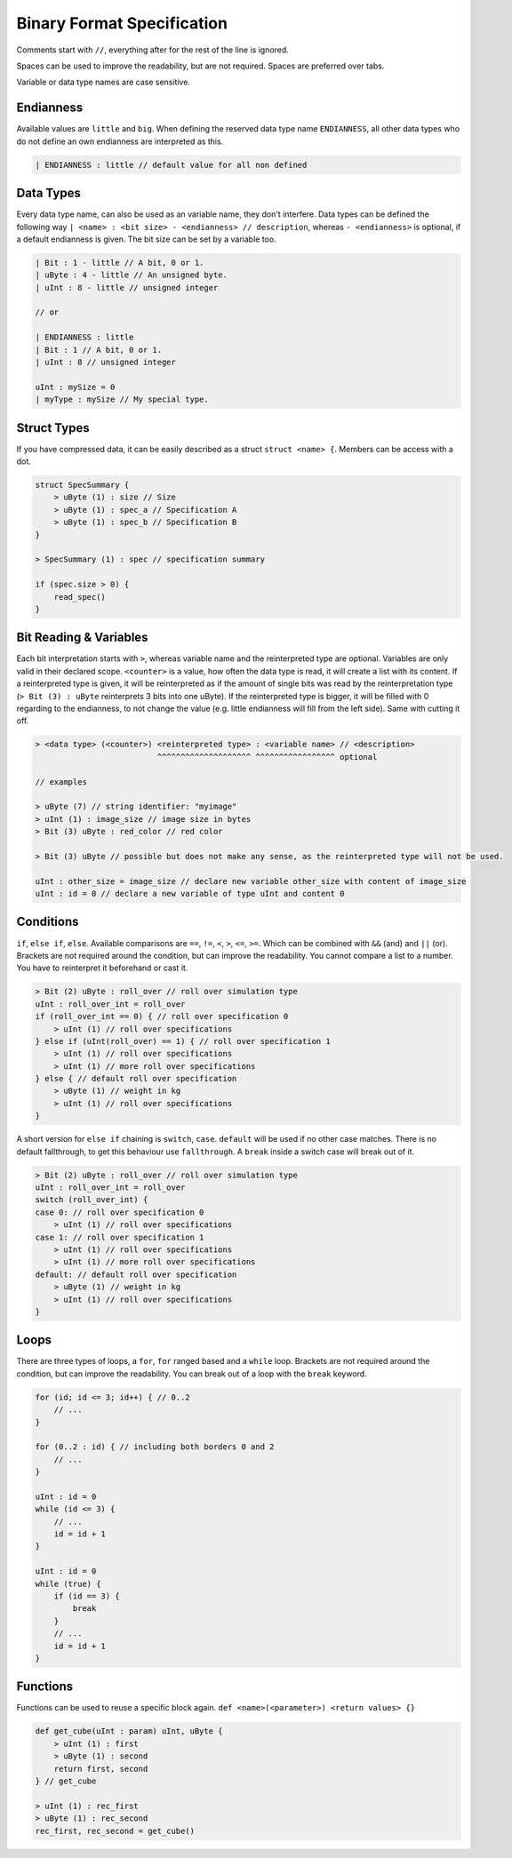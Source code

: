 Binary Format Specification
===========================

Comments start with ``//``, everything after for the rest of the line is ignored.

Spaces can be used to improve the readability, but are not required. Spaces are preferred over tabs.

Variable or data type names are case sensitive.

Endianness
----------

Available values are ``little`` and ``big``.
When defining the reserved data type name ``ENDIANNESS``, all other data types who do not define an own endianness are interpreted as this.

.. code-block::

    | ENDIANNESS : little // default value for all non defined

Data Types
----------

Every data type name, can also be used as an variable name, they don't interfere. Data types can be defined the following way ``| <name> : <bit size> - <endianness> // description``, whereas ``- <endianness>`` is optional, if a default endianness is given.
The bit size can be set by a variable too.

.. code-block::

    | Bit : 1 - little // A bit, 0 or 1.
    | uByte : 4 - little // An unsigned byte.
    | uInt : 8 - little // unsigned integer

    // or

    | ENDIANNESS : little
    | Bit : 1 // A bit, 0 or 1.
    | uInt : 8 // unsigned integer

    uInt : mySize = 0
    | myType : mySize // My special type.

Struct Types
------------

If you have compressed data, it can be easily described as a struct ``struct <name> {``.
Members can be access with a dot.

.. code-block::

    struct SpecSummary {
        > uByte (1) : size // Size
        > uByte (1) : spec_a // Specification A
        > uByte (1) : spec_b // Specification B
    }

    > SpecSummary (1) : spec // specification summary

    if (spec.size > 0) {
        read_spec()
    }


Bit Reading & Variables
-----------------------

Each bit interpretation starts with ``>``, whereas variable name and the reinterpreted type are optional. Variables are only valid in their declared scope.
``<counter>`` is a value, how often the data type is read, it will create a list with its content.
If a reinterpreted type is given, it will be reinterpreted as if the amount of single bits was read by the reinterpretation type (``> Bit (3) : uByte`` reinterprets 3 bits into one uByte).
If the reinterpreted type is bigger, it will be filled with 0 regarding to the endianness, to not change the value (e.g. little endianness will fill from the left side). Same with cutting it off.

.. code-block::

    > <data type> (<counter>) <reinterpreted type> : <variable name> // <description>
                              ^^^^^^^^^^^^^^^^^^^^ ^^^^^^^^^^^^^^^^^ optional

    // examples

    > uByte (7) // string identifier: "myimage"
    > uInt (1) : image_size // image size in bytes
    > Bit (3) uByte : red_color // red color

    > Bit (3) uByte // possible but does not make any sense, as the reinterpreted type will not be used.

    uInt : other_size = image_size // declare new variable other_size with content of image_size
    uInt : id = 0 // declare a new variable of type uInt and content 0

Conditions
----------

``if``, ``else if``, ``else``. Available comparisons are ``==``, ``!=``, ``<``, ``>``, ``<=``, ``>=``. Which can be combined with ``&&`` (and) and ``||`` (or).
Brackets are not required around the condition, but can improve the readability.
You cannot compare a list to a number. You have to reinterpret it beforehand or cast it.

.. code-block::

    > Bit (2) uByte : roll_over // roll over simulation type
    uInt : roll_over_int = roll_over
    if (roll_over_int == 0) { // roll over specification 0
        > uInt (1) // roll over specifications
    } else if (uInt(roll_over) == 1) { // roll over specification 1
        > uInt (1) // roll over specifications
        > uInt (1) // more roll over specifications
    } else { // default roll over specification
        > uByte (1) // weight in kg
        > uInt (1) // roll over specifications
    }

A short version for ``else if`` chaining is ``switch``, ``case``. ``default`` will be used if no other case matches.
There is no default fallthrough, to get this behaviour use ``fallthrough``. A ``break`` inside a switch case will break out of it.

.. code-block::

    > Bit (2) uByte : roll_over // roll over simulation type
    uInt : roll_over_int = roll_over
    switch (roll_over_int) {
    case 0: // roll over specification 0
        > uInt (1) // roll over specifications
    case 1: // roll over specification 1
        > uInt (1) // roll over specifications
        > uInt (1) // more roll over specifications
    default: // default roll over specification
        > uByte (1) // weight in kg
        > uInt (1) // roll over specifications
    }

Loops
-----

There are three types of loops, a ``for``, ``for`` ranged based and a ``while`` loop.
Brackets are not required around the condition, but can improve the readability. You can break out of a loop with the ``break`` keyword.

.. code-block::

    for (id; id <= 3; id++) { // 0..2
        // ...
    }

    for (0..2 : id) { // including both borders 0 and 2
        // ...
    }

    uInt : id = 0
    while (id <= 3) {
        // ...
        id = id + 1
    }

    uInt : id = 0
    while (true) {
        if (id == 3) {
            break
        }
        // ...
        id = id + 1
    }

Functions
---------

Functions can be used to reuse a specific block again. ``def <name>(<parameter>) <return values> {}``

.. code-block::

    def get_cube(uInt : param) uInt, uByte {
        > uInt (1) : first
        > uByte (1) : second
        return first, second
    } // get_cube

    > uInt (1) : rec_first
    > uByte (1) : rec_second
    rec_first, rec_second = get_cube()
